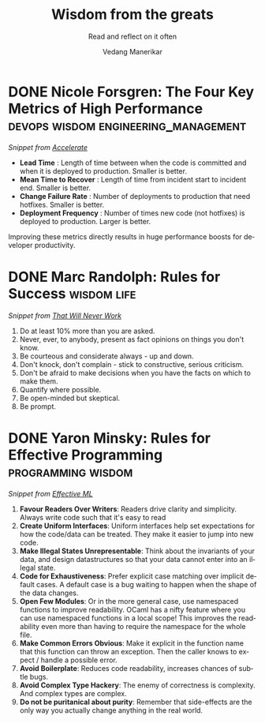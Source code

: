 #+author: Vedang Manerikar
#+email: vedang.manerikar@gmail.com
#+title: Wisdom from the greats
#+subtitle: Read and reflect on it often
#+language: en
#+select_tags: export
#+exclude_tags: noexport
#+options: toc:nil creator:t
#+hugo_auto_set_lastmod: t

* COMMENT Notes on exporting
Each entry is separately tagged with ~wisdom~, instead of using ~#+filetags: wisdom~, because tag inheritance is not supported in ~ox-neuron~ yet. When I fix it, I will do the sensible thing and add a filetag.

* DONE Nicole Forsgren: The Four Key Metrics of High Performance :devops:wisdom:engineering_management:
CLOSED: [2022-08-19 Fri 16:07]
:PROPERTIES:
:CREATED:  [2022-08-12 Fri 14:43]
:ID:       8535FA6B-900C-4D92-9FE9-8A9523547743
:EXPORT_HUGO_SECTION: notes
:EXPORT_HUGO_SLUG: nicole-forsgren-four-key-metrics-of-high-performance
:EXPORT_HUGO_CATEGORIES: notes
:END:
:LOGBOOK:
- State "DONE"       from              [2023-05-19 Fri 16:07]
:END:
/Snippet from [[https://itrevolution.com/book/accelerate/][Accelerate]]/

- *Lead Time* : Length of time between when the code is committed and when it is deployed to production. Smaller is better.
- *Mean Time to Recover* : Length of time from incident start to incident end. Smaller is better.
- *Change Failure Rate* : Number of deployments to production that need hotfixes. Smaller is better.
- *Deployment Frequency* : Number of times new code (not hotfixes) is deployed to production. Larger is better.

Improving these metrics directly results in huge performance boosts for developer productivity.

* DONE Marc Randolph: Rules for Success                         :wisdom:life:
CLOSED: [2022-08-19 Fri 16:08]
:PROPERTIES:
:CREATED:  [2022-08-12 Fri 14:42]
:ID:       48B7D59B-7F76-4C99-A9ED-F8AB4F1E3E45
:EXPORT_HUGO_SECTION: notes
:EXPORT_HUGO_SLUG: marc-randolph-rules-for-success
:EXPORT_HUGO_CATEGORIES: notes
:END:
:LOGBOOK:
- State "DONE"       from              [2023-05-19 Fri 16:08]
:END:
/Snippet from [[https://www.amazon.com/That-Will-Never-Work-Netflix/dp/0316530204][That Will Never Work]]/

1. Do at least 10% more than you are asked.
2. Never, ever, to anybody, present as fact opinions on things you don't know.
3. Be courteous and considerate always - up and down.
4. Don't knock, don't complain - stick to constructive, serious criticism.
5. Don't be afraid to make decisions when you have the facts on which to make them.
6. Quantify where possible.
7. Be open-minded but skeptical.
8. Be prompt.

* DONE Yaron Minsky: Rules for Effective Programming     :programming:wisdom:
CLOSED: [2023-05-26 Fri 19:42]
:PROPERTIES:
:CREATED:  [2023-05-26 Fri 15:04]
:ID:       ED2F4D70-EF02-4B42-97A2-40D28D13B420
:EXPORT_HUGO_SECTION: notes
:EXPORT_HUGO_SLUG: yaron-minsky-rules-for-effective-programming
:EXPORT_HUGO_CATEGORIES: notes
:BRAIN_FRIENDS: 3EDD0417-9116-486D-927C-EAF4415EE170
:END:
:LOGBOOK:
- State "DONE"       from "WORKING"    [2023-05-26 Fri 19:42]
- State "WORKING"    from              [2023-05-26 Fri 15:04]
:END:
/Snippet from [[https://www.youtube.com/watch?v=-J8YyfrSwTk][Effective ML]]/

1. *Favour Readers Over Writers*: Readers drive clarity and simplicity. Always write code such that it's easy to read
2. *Create Uniform Interfaces*: Uniform interfaces help set expectations for how the code/data can be treated. They make it easier to jump into new code.
3. *Make Illegal States Unrepresentable*: Think about the invariants of your data, and design datastructures so that your data cannot enter into an illegal state.
4. *Code for Exhaustiveness*: Prefer explicit case matching over implicit default cases. A default case is a bug waiting to happen when the shape of the data changes.
5. *Open Few Modules*: Or in the more general case, use namespaced functions to improve readability. OCaml has a nifty feature where you can use namespaced functions in a local scope! This improves the readability even more than having to require the namespace for the whole file.
6. *Make Common Errors Obvious*: Make it explicit in the function name that this function can throw an exception. Then the caller knows to expect / handle a possible error.
7. *Avoid Boilerplate*: Reduces code readability, increases chances of subtle bugs.
8. *Avoid Complex Type Hackery*: The enemy of correctness is complexity. And complex types are complex.
9. *Do not be puritanical about purity*: Remember that side-effects are the only way you actually change anything in the real world.
